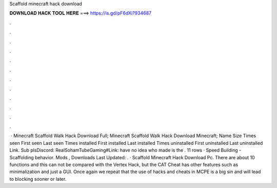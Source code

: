 Scaffold minecraft hack download

𝐃𝐎𝐖𝐍𝐋𝐎𝐀𝐃 𝐇𝐀𝐂𝐊 𝐓𝐎𝐎𝐋 𝐇𝐄𝐑𝐄 ===> https://is.gd/pF6dXi?934687

.

.

.

.

.

.

.

.

.

.

.

.

 · Minecraft Scaffold Walk Hack Download Full; Minecraft Scaffold Walk Hack Download Minecraft; Name Size Times seen First seen Last seen Times installed First installed Last installed Times uninstalled First uninstalled Last uninstalled Link. Sub plsDiscord: RealSohamTubeGaming#Link: have no idea who made   is the . 11 rows · Speed Building - Scaffolding behavior. Mods , Downloads Last Updated: . · Scaffold Minecraft Hack Download Pc. There are about 10 functions and this can not be compared with the Vertex Hack, but the CAT Cheat has other features such as minimalization and just a GUI. Once again we repeat that the use of hacks and cheats in MCPE is a big sin and will lead to blocking sooner or later.